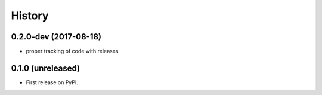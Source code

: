 =======
History
=======

.. comment:: bumpversion marker

0.2.0-dev (2017-08-18)
----------------------

* proper tracking of code with releases

0.1.0 (unreleased)
------------------

* First release on PyPI.
